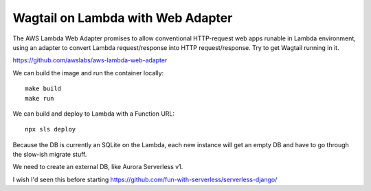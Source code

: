 ====================================
 Wagtail on Lambda with Web Adapter
====================================

The AWS Lambda Web Adapter promises to allow conventional HTTP-request
web apps runable in Lambda environment, using an adapter to convert
Lambda request/response into HTTP request/response. Try to get Wagtail
running in it.

https://github.com/awslabs/aws-lambda-web-adapter

We can build the image and run the container locally::

  make build
  make run

We can build and deploy to Lambda with a Function URL::

  npx sls deploy

Because the DB is currently an SQLite on the Lambda, each new instance
will get an empty DB and have to go through the slow-ish migrate
stuff.

We need to create an external DB, like Aurora Serverless v1.

I wish I'd seen this before starting
https://github.com/fun-with-serverless/serverless-django/
